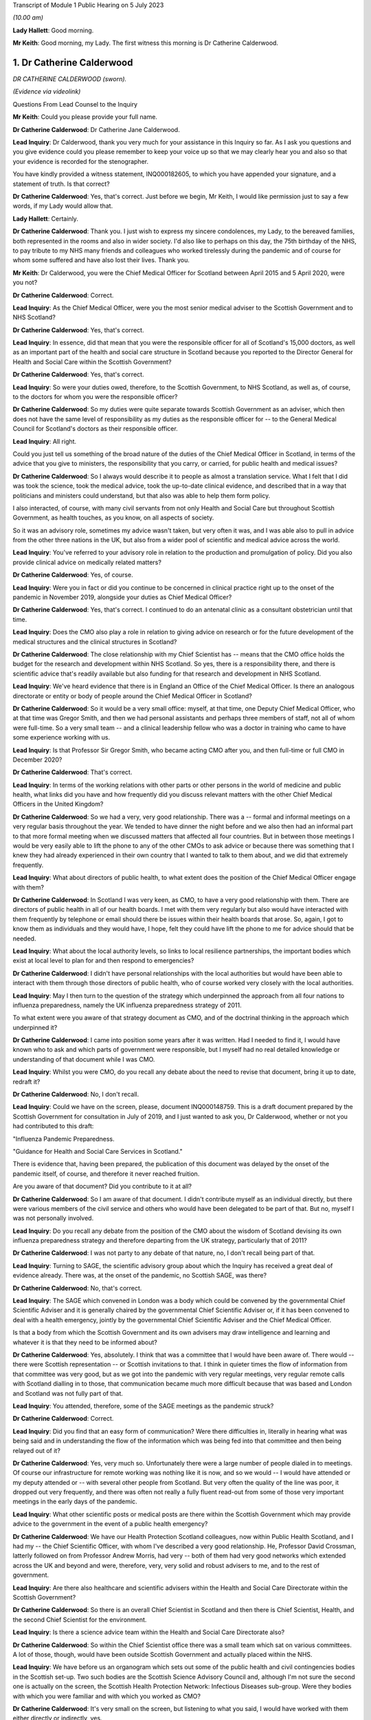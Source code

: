 Transcript of Module 1 Public Hearing on 5 July 2023

*(10.00 am)*

**Lady Hallett**: Good morning.

**Mr Keith**: Good morning, my Lady. The first witness this morning is Dr Catherine Calderwood.

1. Dr Catherine Calderwood
==========================

*DR CATHERINE CALDERWOOD (sworn).*

*(Evidence via videolink)*

Questions From Lead Counsel to the Inquiry

**Mr Keith**: Could you please provide your full name.

**Dr Catherine Calderwood**: Dr Catherine Jane Calderwood.

**Lead Inquiry**: Dr Calderwood, thank you very much for your assistance in this Inquiry so far. As I ask you questions and you give evidence could you please remember to keep your voice up so that we may clearly hear you and also so that your evidence is recorded for the stenographer.

You have kindly provided a witness statement, INQ000182605, to which you have appended your signature, and a statement of truth. Is that correct?

**Dr Catherine Calderwood**: Yes, that's correct. Just before we begin, Mr Keith, I would like permission just to say a few words, if my Lady would allow that.

**Lady Hallett**: Certainly.

**Dr Catherine Calderwood**: Thank you. I just wish to express my sincere condolences, my Lady, to the bereaved families, both represented in the rooms and also in wider society. I'd also like to perhaps on this day, the 75th birthday of the NHS, to pay tribute to my NHS many friends and colleagues who worked tirelessly during the pandemic and of course for whom some suffered and have also lost their lives. Thank you.

**Mr Keith**: Dr Calderwood, you were the Chief Medical Officer for Scotland between April 2015 and 5 April 2020, were you not?

**Dr Catherine Calderwood**: Correct.

**Lead Inquiry**: As the Chief Medical Officer, were you the most senior medical adviser to the Scottish Government and to NHS Scotland?

**Dr Catherine Calderwood**: Yes, that's correct.

**Lead Inquiry**: In essence, did that mean that you were the responsible officer for all of Scotland's 15,000 doctors, as well as an important part of the health and social care structure in Scotland because you reported to the Director General for Health and Social Care within the Scottish Government?

**Dr Catherine Calderwood**: Yes, that's correct.

**Lead Inquiry**: So were your duties owed, therefore, to the Scottish Government, to NHS Scotland, as well as, of course, to the doctors for whom you were the responsible officer?

**Dr Catherine Calderwood**: So my duties were quite separate towards Scottish Government as an adviser, which then does not have the same level of responsibility as my duties as the responsible officer for -- to the General Medical Council for Scotland's doctors as their responsible officer.

**Lead Inquiry**: All right.

Could you just tell us something of the broad nature of the duties of the Chief Medical Officer in Scotland, in terms of the advice that you give to ministers, the responsibility that you carry, or carried, for public health and medical issues?

**Dr Catherine Calderwood**: So I always would describe it to people as almost a translation service. What I felt that I did was took the science, took the medical advice, took the up-to-date clinical evidence, and described that in a way that politicians and ministers could understand, but that also was able to help them form policy.

I also interacted, of course, with many civil servants from not only Health and Social Care but throughout Scottish Government, as health touches, as you know, on all aspects of society.

So it was an advisory role, sometimes my advice wasn't taken, but very often it was, and I was able also to pull in advice from the other three nations in the UK, but also from a wider pool of scientific and medical advice across the world.

**Lead Inquiry**: You've referred to your advisory role in relation to the production and promulgation of policy. Did you also provide clinical advice on medically related matters?

**Dr Catherine Calderwood**: Yes, of course.

**Lead Inquiry**: Were you in fact or did you continue to be concerned in clinical practice right up to the onset of the pandemic in November 2019, alongside your duties as Chief Medical Officer?

**Dr Catherine Calderwood**: Yes, that's correct. I continued to do an antenatal clinic as a consultant obstetrician until that time.

**Lead Inquiry**: Does the CMO also play a role in relation to giving advice on research or for the future development of the medical structures and the clinical structures in Scotland?

**Dr Catherine Calderwood**: The close relationship with my Chief Scientist has -- means that the CMO office holds the budget for the research and development within NHS Scotland. So yes, there is a responsibility there, and there is scientific advice that's readily available but also funding for that research and development in NHS Scotland.

**Lead Inquiry**: We've heard evidence that there is in England an Office of the Chief Medical Officer. Is there an analogous directorate or entity or body of people around the Chief Medical Officer in Scotland?

**Dr Catherine Calderwood**: So it would be a very small office: myself, at that time, one Deputy Chief Medical Officer, who at that time was Gregor Smith, and then we had personal assistants and perhaps three members of staff, not all of whom were full-time. So a very small team -- and a clinical leadership fellow who was a doctor in training who came to have some experience working with us.

**Lead Inquiry**: Is that Professor Sir Gregor Smith, who became acting CMO after you, and then full-time or full CMO in December 2020?

**Dr Catherine Calderwood**: That's correct.

**Lead Inquiry**: In terms of the working relations with other parts or other persons in the world of medicine and public health, what links did you have and how frequently did you discuss relevant matters with the other Chief Medical Officers in the United Kingdom?

**Dr Catherine Calderwood**: So we had a very, very good relationship. There was a -- formal and informal meetings on a very regular basis throughout the year. We tended to have dinner the night before and we also then had an informal part to that more formal meeting when we discussed matters that affected all four countries. But in between those meetings I would be very easily able to lift the phone to any of the other CMOs to ask advice or because there was something that I knew they had already experienced in their own country that I wanted to talk to them about, and we did that extremely frequently.

**Lead Inquiry**: What about directors of public health, to what extent does the position of the Chief Medical Officer engage with them?

**Dr Catherine Calderwood**: In Scotland I was very keen, as CMO, to have a very good relationship with them. There are directors of public health in all of our health boards. I met with them very regularly but also would have interacted with them frequently by telephone or email should there be issues within their health boards that arose. So, again, I got to know them as individuals and they would have, I hope, felt they could have lift the phone to me for advice should that be needed.

**Lead Inquiry**: What about the local authority levels, so links to local resilience partnerships, the important bodies which exist at local level to plan for and then respond to emergencies?

**Dr Catherine Calderwood**: I didn't have personal relationships with the local authorities but would have been able to interact with them through those directors of public health, who of course worked very closely with the local authorities.

**Lead Inquiry**: May I then turn to the question of the strategy which underpinned the approach from all four nations to influenza preparedness, namely the UK influenza preparedness strategy of 2011.

To what extent were you aware of that strategy document as CMO, and of the doctrinal thinking in the approach which underpinned it?

**Dr Catherine Calderwood**: I came into position some years after it was written. Had I needed to find it, I would have known who to ask and which parts of government were responsible, but I myself had no real detailed knowledge or understanding of that document while I was CMO.

**Lead Inquiry**: Whilst you were CMO, do you recall any debate about the need to revise that document, bring it up to date, redraft it?

**Dr Catherine Calderwood**: No, I don't recall.

**Lead Inquiry**: Could we have on the screen, please, document INQ000148759. This is a draft document prepared by the Scottish Government for consultation in July of 2019, and I just wanted to ask you, Dr Calderwood, whether or not you had contributed to this draft:

"Influenza Pandemic Preparedness.

"Guidance for Health and Social Care Services in Scotland."

There is evidence that, having been prepared, the publication of this document was delayed by the onset of the pandemic itself, of course, and therefore it never reached fruition.

Are you aware of that document? Did you contribute to it at all?

**Dr Catherine Calderwood**: So I am aware of that document. I didn't contribute myself as an individual directly, but there were various members of the civil service and others who would have been delegated to be part of that. But no, myself I was not personally involved.

**Lead Inquiry**: Do you recall any debate from the position of the CMO about the wisdom of Scotland devising its own influenza preparedness strategy and therefore departing from the UK strategy, particularly that of 2011?

**Dr Catherine Calderwood**: I was not party to any debate of that nature, no, I don't recall being part of that.

**Lead Inquiry**: Turning to SAGE, the scientific advisory group about which the Inquiry has received a great deal of evidence already. There was, at the onset of the pandemic, no Scottish SAGE, was there?

**Dr Catherine Calderwood**: No, that's correct.

**Lead Inquiry**: The SAGE which convened in London was a body which could be convened by the governmental Chief Scientific Adviser and it is generally chaired by the governmental Chief Scientific Adviser or, if it has been convened to deal with a health emergency, jointly by the governmental Chief Scientific Adviser and the Chief Medical Officer.

Is that a body from which the Scottish Government and its own advisers may draw intelligence and learning and whatever it is that they need to be informed about?

**Dr Catherine Calderwood**: Yes, absolutely. I think that was a committee that I would have been aware of. There would -- there were Scottish representation -- or Scottish invitations to that. I think in quieter times the flow of information from that committee was very good, but as we got into the pandemic with very regular meetings, very regular remote calls with Scotland dialling in to those, that communication became much more difficult because that was based and London and Scotland was not fully part of that.

**Lead Inquiry**: You attended, therefore, some of the SAGE meetings as the pandemic struck?

**Dr Catherine Calderwood**: Correct.

**Lead Inquiry**: Did you find that an easy form of communication? Were there difficulties in, literally in hearing what was being said and in understanding the flow of the information which was being fed into that committee and then being relayed out of it?

**Dr Catherine Calderwood**: Yes, very much so. Unfortunately there were a large number of people dialed in to meetings. Of course our infrastructure for remote working was nothing like it is now, and so we would -- I would have attended or my deputy attended or -- with several other people from Scotland. But very often the quality of the line was poor, it dropped out very frequently, and there was often not really a fully fluent read-out from some of those very important meetings in the early days of the pandemic.

**Lead Inquiry**: What other scientific posts or medical posts are there within the Scottish Government which may provide advice to the government in the event of a public health emergency?

**Dr Catherine Calderwood**: We have our Health Protection Scotland colleagues, now within Public Health Scotland, and I had my -- the Chief Scientific Officer, with whom I've described a very good relationship. He, Professor David Crossman, latterly followed on from Professor Andrew Morris, had very -- both of them had very good networks which extended across the UK and beyond and were, therefore, very, very solid and robust advisers to me, and to the rest of government.

**Lead Inquiry**: Are there also healthcare and scientific advisers within the Health and Social Care Directorate within the Scottish Government?

**Dr Catherine Calderwood**: So there is an overall Chief Scientist in Scotland and then there is Chief Scientist, Health, and the second Chief Scientist for the environment.

**Lead Inquiry**: Is there a science advice team within the Health and Social Care Directorate also?

**Dr Catherine Calderwood**: So within the Chief Scientist office there was a small team which sat on various committees. A lot of those, though, would have been outside Scottish Government and actually placed within the NHS.

**Lead Inquiry**: We have before us an organogram which sets out some of the public health and civil contingencies bodies in the Scottish set-up. Two such bodies are the Scottish Science Advisory Council and, although I'm not sure the second one is actually on the screen, the Scottish Health Protection Network: Infectious Diseases sub-group. Were they bodies with which you were familiar and with which you worked as CMO?

**Dr Catherine Calderwood**: It's very small on the screen, but listening to what you said, I would have worked with them either directly or indirectly, yes.

**Lead Inquiry**: All right. Did there come a point in March of 2020 when you appreciated that the source of scientific and medical advice from SAGE -- or particularly, I should say, scientific advice from SAGE was inadequate for the purposes of the Scottish Government, in part for the practical reasons which you've identified, and therefore you set up, together with a colleague, Professor Andrew Morris, the Chief Scientific Adviser, a new group, the Covid-19 Advisory Group?

**Dr Catherine Calderwood**: Yes. So just to be clear, Professor Andrew Morris had been my Chief Scientist prior to the current Chief Scientist at the time, so I went back to my colleague, Andrew Morris, and asked him to set up a Covid-19 Advisory Group for Scotland, that's correct, in March 2020.

**Lead Inquiry**: What was the membership of that group?

**Dr Catherine Calderwood**: He pulled together a very wide-ranging group of people, actually, which in fact, and at my insistence, some of those people were people who had been quite openly, particularly in social media, critical of some of the responses to the pandemic up until that point, and I was very keen to have a very broad range of people, not just to have people who agreed with the government and the current thinking. I think that to be challenged and to have the opportunity for lively and -- particularly lively scientific debate is very important.

**Lead Inquiry**: Turning to the risk assessment process in Scotland, the evidence shows that whilst at UK level there is, now, an NSRA -- a National Security Risk Assessment -- process, that document and that process is recalibrated for Scottish purposes and from that process is drawn a Scottish Risk Assessment. Do you recall, as the CMO, having a hand in the drawing up, the drafting of that Scottish Risk Assessment?

**Dr Catherine Calderwood**: I would have been aware of that Scottish Risk Assessment but I did not have any hand in drawing that up, no. That would have been for civil servants.

**Lead Inquiry**: Are you surprised that, as the CMO, you weren't approached for your views in relation to how risks relating to health emergencies should be identified, managed and dealt with?

**Dr Catherine Calderwood**: I'm tempted to say a number of things in government surprised me, Mr Keith, but the -- on reading that risk assessment more clearly now, and with the benefit of hindsight, yes, I think that the CMO should not just have been copied in to documents of that sort of nature.

**Lead Inquiry**: You would expect now that the CMO is directly invited to comment on the substance of that process?

**Dr Catherine Calderwood**: Very much so.

**Lead Inquiry**: All right.

Exercise Iris in 2018 was an exercise with which you were familiar. It was a one-day tabletop exercise conducted in Scotland, and you refer to it in your witness statement at paragraph 7.

To what extent were the recommendations which came out of Exercise Iris implemented; do you recall?

**Dr Catherine Calderwood**: So I have had a chance to look at those, and my understanding is that several -- whilst several recommendations were implemented, there were several that were not, and then, perhaps ironically, some of those were in fact not continued with because staff were taken away from that implementation process in order to move into Covid-19 pandemic work.

**Lead Inquiry**: There were 13 actions which came out of Exercise Iris. Do you recall which of them, in broad terms, were the ones that were not ultimately implemented?

**Dr Catherine Calderwood**: The most important ones I believe, if I'm remembering correctly, were the information to boards about PPE and the distribution and also the fitting of :outline:`FFP3 masks`, and the encouragement that health boards would ensure that staff -- that they had not only had supplies of PPE but they also had done FFP mask fitting.

**Lead Inquiry**: Exercise Iris was designed to test Scotland's readiness for a MERS coronavirus outbreak. Do you recall whether or not those actions which came out of the exercise which were concerned with the drawing up of guidance for the HCID that is MERS coronavirus were dealt with? Do you recall whether that was an area that was also not fully implemented?

**Dr Catherine Calderwood**: In my subsequent -- I wouldn't recall at the time, but in my reading subsequently, that's correct, that those -- that guidance was not fully implemented.

**Lead Inquiry**: I want to ask you some questions now, please, about your understanding generally of the United Kingdom science advisory system and the scientific and research base from which we benefitted on the onset of the pandemic.

Is it your view that, in order to be as well prepared as we may be for the future, it's vital that our research base, our scientific advisory structure, is not unravelled in any way, but is maintained in order to prepare for the next pandemic?

**Dr Catherine Calderwood**: I think that there are many things that we have learned already in what was done: our extraordinary vaccine production in this country, our incredibly rapid assimilation of data, of studies that have continued, and our much, much better co-operation and collaboration across the UK but also, very importantly, with other countries across the world. There is, and there is already in my view, a tendency to move back to type, and that is happening to some extent within the NHS already, so that some of the improvements that were made and practical changes are gradually already slipping back to the old ways. I think it would be of paramount importance that we do not slip backwards in those scientific advances that you have discussed, in particular those -- the data collection, the digital infrastructure, the innovation and the co-ordination and, in particular, collaboration with other countries, because certainly my feeling is that we didn't learn from countries where SARS and MERS had been an issue, we were late and slow and there wasn't a co-ordinated or formal way in which to communicate with other countries where we could have learned more rapidly.

So to untangle that -- or, sorry, unravel that at this stage, I think would make a big difference in our -- to our detriment if there was to be another pandemic.

**Lead Inquiry**: Just identifying and looking for a moment at each of those broad areas, Dr Calderwood, in relation to data, it's apparent that during the course of the pandemic a significant number of very sophisticated data gathering exercises or processes were put into place, from the SIREN study of healthcare workers, the ONS COVID-19 Infection Survey, the Vivaldi survey in relation to care homes, there was then also the COVID Symptom Study, there was the whole process by which the RECOVERY Trial process was put in place which led to the discovery of the benefits of dexamethasone.

Are those surveys or at least the structures which underpin those surveys and that trial work being started to be unravelled or are they all still in place, do you know?

**Dr Catherine Calderwood**: I would sincerely hope they are all still in place. I don't know the detail. I wouldn't be close enough to say if there's a concern there about those being unravelled.

**Lead Inquiry**: All right. You mentioned research and the research base in the United Kingdom. What about the clinical advances which have been made? Presumably the clinical developments which took place during the course of Covid are still in place, because that learning and that knowledge continues to exist. Is there anything you want to say about that aspect of it?

**Dr Catherine Calderwood**: I think that even us here speaking remotely, that has been a huge advantage to people being able to be consulted. If you look at a country like Scotland, with a lot of long distances for people to travel, that's made a huge difference. The risk -- risks that we believed in not seeing people face to face have probably to some extent been mitigated against, and I would like to see that our advances that we've done, both in this sort of remote working but also in some of the less invasive testing that can be done and interpreted remotely, that we continue in our NHS to use where we were forced, I suppose, into situations by the pandemic, that actually some of these have ended up being huge improvements in patient care, and that those continue.

**Lead Inquiry**: It is obvious that, along with all your colleagues, one of the greatest problems faced by scientists and healthcare specialists and administrators during the onset of the pandemic was the need to scale up the diagnostic testing and the contact tracing systems in light of the pandemic. Practically, what capabilities, in your view, need to be maintained to ensure that in future there can be a much better process by which our facilities and our procedures can be scaled up to deal with the likely numbers from the next severe pandemic?

**Dr Catherine Calderwood**: I suppose if -- and if I can give you then the example I've alluded to, are other countries. So eventually, in March of 2020, I had a very, very helpful meeting with the Chief Medical Officer of Singapore, who I happen to know, so that was through an informal contact. He and many of his staff and our staff in the Scottish Government met together remotely, and what really struck me was that they had had a taskforce which had sat dormant following their outbreaks -- outbreak of SARS, and that taskforce had within it the capabilities similar to what you are discussing here. They were able to immediately mobilise that and did so way back in November 2019. It is that sort of example and that sort of, I suppose, capability that we could easily keep dormant, that we could easily have exercises that enabled those to be immediately re-instigated and that the capabilities could then be spread, mitigating, to some extent, against another pathogen which spreads as rapidly as Covid-19.

**Lead Inquiry**: In your field of clinical medicine, how does one ensure that healthcare specialists and the health system remains well prepared for a future unknown contingent hazard whilst at the same time having to deal with the more immediate, the more practical day-to-day demands and health emergencies which all clinicians are faced with? How can you keep the system at a high state of readiness when it has to deal with the day-to-day reality of running a healthcare system? How do we deal with that?

**Dr Catherine Calderwood**: I think that's extremely, extremely difficult. Our NHS is at the moment working at or if not beyond full capacity at all times. If you take my own area, the labour ward, the babies keep coming, day and night, and we don't have the luxury of saying, "There's going to be an exercise, we're going to send six of you for mask fitting", for example. We haven't got the luxury of being able to have six spare midwives who could then go off to do that exercise. What we do do is exercises that are relevant and pertinent to the emergencies that might happen on a labour ward. Very engaged staff, those drills happen extremely frequently because we need to be slick, but it's very difficult, without increased capacity within the NHS, to think how we could ever have exercises that would be -- well, able to free up staff for a start, but also that we would be able to run exercises where staff could become engaged, because they are unable, certainly at the moment, to leave work that is prescient and the emergencies that are sitting facing them that minute, that day, especially when it's something that's, one, an unknown, and, secondarily, the timing is unknown. To engage people in something that may or may not happen in several years' time is always going to be very, very difficult in a hard-pressed system.

**Lead Inquiry**: As the CMO, Dr Calderwood, you must have given that conundrum a great deal of anxious consideration.

**Dr Catherine Calderwood**: Absolutely.

**Lead Inquiry**: You are, of course, aware of the need to ensure that Scotland was prepared for whatever health emergency might eventuate for pandemic outbreak and so on and so forth. Where does the answer lie? Is it in having an obvious, clear, transparent process by which the right people are made to exercise and to train for the relevant and correct future risks?

**Dr Catherine Calderwood**: Again, if I take you back to Singapore, they have some flex in the system. There's some slack, some flex, so that the taskforce -- which is run by different people with different skills, but that there would then be exercises, who would be able to take, for example, midwives from the labour ward, because not every midwife is needed at every second for their own emergencies.

So I think the planning there and the potential needs to be built into our capacity in the NHS in Scotland.

**Mr Keith**: Thank you very much.

My Lady, you have you've granted permission --

**Lady Hallett**: Just before you do, I just have one question.

**Mr Keith**: Yes, I'm so sorry.

Questions From the Chair

**Lady Hallett**: Dr Calderwood, you mentioned that there's a tendency to slip back into old ways, and I think you suggested there were examples of it happening in the NHS. Do you have any examples of where, instead of learning from the pandemic, we've slipped back into old ways?

**Dr Catherine Calderwood**: So, for example, in the pandemic 60% of orthopaedic outpatients were either not done at all in fact or done remotely. That suited everybody. It suited the patients, who didn't want to come to hospital just to be told they were all right, because they already knew they were all right, and it also suited the hospital capacity. We're already seeing signs of the, "Well, we'll just see them this once", or ... so there's a drift where actually we had -- risks were mitigated against, people could telephone if they were concerned, it wasn't that people weren't being seen who needed to be, and I see that that gradual drift will move into other areas. But it's already happening.

**Lady Hallett**: Thank you.

**Mr Keith**: My Lady, you've granted permission to Covid-19 Bereaved Families for Justice United Kingdom to ask five minutes' worth of questions, and five minutes also to Scottish Covid-19 Bereaved Families for Justice.

**Lady Hallett**: Thank you.

**Mr Keith**: Two topics.

**Lady Hallett**: Ms Munroe.

Questions From Ms Munroe KC

**Ms Munroe**: Thank you, my Lady.

Dr Calderwood, can you hear and see me?

**Dr Catherine Calderwood**: I can hear you, I can't see you at the moment, no. I can see you now.

**Ms Munroe KC**: Thank you very much. My name is Allison Munroe and I ask questions on behalf of Covid-19 Bereaved Families for Justice UK. Just a few questions, please, Dr Calderwood, in relation to data collection and analysis in Scotland.

Now, to put those into context for you, the Inquiry has heard some evidence already about the importance of data collection, in particular from professors Sir Chris Whitty and Sir Patrick Vallance. I don't know, Dr Calderwood, have you had an opportunity to see or read their evidence?

**Dr Catherine Calderwood**: No, I'm afraid I haven't.

**Ms Munroe KC**: Well, literally in a few sentences, the important takeaways for Professor Sir Patrick Vallance were that data is important for decision-making, ie the planning phases, and that the paucity of data at the start of the pandemic led to problems, "you were flying more blind than [one] would [like] to", and for both of them an important takeaway was that the gathering of basic data, such as how many people are in hospital and how many are in intensive care, assist in order to evaluate the spread and who is likely to be most at risk, and that is of fundamental importance during the course of a pandemic.

Would you agree with all of that?

**Dr Catherine Calderwood**: It's absolutely true to say that our data was -- there was a paucity of data, absolutely, and that very, very clear -- at the beginning, when we were struggling with our decision-making, that lack of data really, really affected how rapidly and also how effectively we could make those decisions.

**Ms Munroe KC**: Thank you.

Professor Woolhouse, who will be giving evidence in fact later today, makes reference to the Early Pandemic Evaluation and Enhanced Surveillance of Covid-19, better known as the EAVE study, which was led by Professor Aziz Sheikh, at Edinburgh University. He references that, Professor Woolhouse, in his statement, saying that it was one of the notable success stories that came out of the pandemic, and that effectively Professor Aziz and his team linked demographic and near realtime clinical data from almost the entire population of Scotland and monitored it on a daily, weekly basis, looking at the progress of Covid, and evaluated the effectiveness of therapeutic interventions in approximately 5.4 million individuals registered in general practices across Scotland.

Professor Woolhouse also says this, though, at paragraph 21 of his statement, and there is no need to bring it up:

"Issues with data access had been raised repeatedly by me and others prior to 2020. For example, as part of a correspondence with the office of the then CMO Scotland, I wrote in May 2018: 'My personal view is that the system for accessing health data in Scotland is terminally dysfunctional ... This is a hugely disappointing state of affairs and one that urgently needs attention. I dread to think of the consequences if we ever find ourselves facing a health emergency such as pandemic influenza'."

Dr Calderwood, do you accept that Professor Woolhouse repeatedly raised that particular issue before 2020?

**Dr Catherine Calderwood**: I'm interested to hear of that email. I'm afraid at the moment I don't recall receiving and reading that, but I would be absolutely very, very happy to have that email looked at and see what my response to that was at the time and what actions I took when Professor Woolhouse wrote to me.

**Ms Munroe KC**: That sort of answers my next question, then, whether it had been raised personally with you. You don't recall the email; do you recall any occasions when Professor Woolhouse raised this issue personally with you?

**Dr Catherine Calderwood**: Professor Woolhouse emailed in, I think, February of 2020 and did visit me personally in my office, I think in February or March 2020, I do recall those meetings.

**Ms Munroe KC**: Was this issue of data, the paucity of data collection and analysis, raised with you, and if so what was your response?

**Dr Catherine Calderwood**: I don't recall the specifics of the paucity of data being raised. I do recall that he talked to me about modelling of the coronavirus and what that -- effects that might have in the community and how we might need to react to it.

**Ms Munroe KC**: Thank you.

Finally, then, another reference, Professor Crossman, you've mentioned him already today. My Lady, for reference purposes, we don't need to bring it up, but his statement is INQ000185342, paragraph 14 of that statement, Professor Crossman says that data collection and analysis was distributed between Public Health Scotland, Scottish Government analysts and the Chief Statistician in Scotland, and he suggests that "a single unified data source for information, analysis and research might be a desirable aim".

My question, Dr Calderwood, is this: to what extent was this issue of data collection and analysis considered prior to the formation of Public Health Scotland?

**Dr Catherine Calderwood**: So, again, I wouldn't have been personally involved in those conversations but I have to say that I agree with Professor Crossman, and one of the frustrations I think, as CMO, and in talking to him, was that complexity of data access and data collaboration in a small country. We should be able to use, as you've quite rightly illustrated with the EAVE study -- and which then of course was very rapidly mobilised into the EAVE II study -- and I know that was a frustration not only from myself and my Chief Scientist at the time but from many people in research and development in the NHS in Scotland.

**Ms Munroe**: Thank you very much, Dr Calderwood.

My Lady, thank you, those are my questions.

**Lady Hallett**: Thank you very much, Ms Munroe.

Ms Mitchell.

Questions From Ms Mitchell KC

**Ms Mitchell**: My Lady, I hesitate to contradict my learned friend, but I think we have been given ten minutes. I don't think we'll take that long, but lest anyone thinks that I'm overstaying my welcome asking questions.

Dr Calderwood, can you hear me and see me?

**Dr Catherine Calderwood**: Yes, I can, thank you, Ms Mitchell.

**Ms Mitchell KC**: Dr Calderwood, in your statement, we don't need to bring it up, but for purposes of the record it's INQ000182605, page 3, paragraph 8, you say:

"These regular pandemic preparedness exercises are key policies in this context and formed the roadmap for dealing with a pandemic. These policies were part of a four-nation approach to the threat of a pandemic to ensure that expert knowledge and experience was shared across the four nations ..."

Now, what I want to ask you about really is two particular areas of the four nations approach. One, the experience and the sharing of that experience; and, two, the sharing of expert knowledge.

First, I understand from reading the disclosure that you delegated Professor Sir Gregor Smith, the Deputy CMO, to attend Exercise Cygnus; is that correct?

**Dr Catherine Calderwood**: Yes, that's correct.

**Ms Mitchell KC**: Presumably, given the importance of that, after he went to that he would come back and debrief you, talk about the issues, that sort of thing?

**Dr Catherine Calderwood**: So that's not my recollection, Ms Mitchell. What -- with the CMO, I suppose, the delegation to somebody as competent as Professor Sir Gregor Smith, had there been any particular issues or concerns I would have expected to have a briefing on that, but when I was delegating him to attend such a meeting, I would not necessarily have had a detailed read-out, no.

**Ms Mitchell KC**: Do you recall any issues being raised with you in that manner?

**Dr Catherine Calderwood**: I don't, no.

**Ms Mitchell KC**: I wonder if we can have a look at, on the screen, Inquiry statement INQ000006210 and that's a one-page document.

I'm just waiting until it comes up on the screen.

**Dr Catherine Calderwood**: Could I have that zoomed a little larger? I can't see that. Thank you.

**Ms Mitchell KC**: Yes, certainly.

**Dr Catherine Calderwood**: Thank you.

**Ms Mitchell KC**: What I'm going to ask you to look at is the paragraph which starts:

"Whilst DAs found the discussions on the escalation ..."

Thank you very much, it's been highlighted for you.

"Whilst DAs found the discussions on the escalation of contingency plans useful, there was a feeling that the issues raised, particularly in population-based triage, were rushed and not widely shared prior to the exercise. As a result, DAs felt they were not able to contribute as much as they would have liked."

Now, this is a document which is a Civil Contingencies Secretariat round table with devolved administrations post Exercise Cygnus. Do you recognise any of the views shared there in respect of Exercise Cygnus?

**Dr Catherine Calderwood**: Not in respect of Exercise Cygnus, no, I don't, Ms Mitchell.

**Ms Mitchell KC**: Would you have expected that to be shared with you, had it been the view of those representing Scotland, ie Professor Sir Gregor Smith?

**Dr Catherine Calderwood**: So if I may answer with a slightly longer ... so sometimes these large four nation meetings, with a lot of people attending them, and depending on how many people are in the room or how much is done remotely, I think that that sentence about the DAs feeling that they couldn't contribute or that there was rushed ... what's the word? That there was rushed -- a shorter time left for the DAs often at the end of the meeting or that they didn't feel always that they would have their voices heard. So that is my experience of some, not all, very much not all, of some meetings of this nature.

I don't, as I've said already, recall this specifically, reading this or this being alerted to me about Operation Cygnus, no.

**Ms Mitchell KC**: Thank you.

Moving on, we've heard about your close working relationship with the CMOs for the nations. I want to ask you about sharing expert knowledge with the devolved administrations in relation to Exercise Cygnus.

I wonder if I could have on the screen INQ000006129, Inquiry document. This is a COBR meeting notice, and in that at bullet point 4 it was noted that:

"Public Health England and GO-Science to share modelling on the projected use of antivirals with the Devolved Administrations."

Were you aware of that sharing process going to happen?

**Dr Catherine Calderwood**: No, I'm not aware of the detail.

**Ms Mitchell KC**: Okay.

We've heard that you've given indication of practical difficulties in communication with SAGE, literally our wifi, which even in this Inquiry doesn't seem to have necessarily held up so well from Scotland.

What I would like to know, Dr Calderwood: was there a formal system for sharing the knowledge and information, to share that expertise and knowledge, as between the UK and devolved administration?

I understand you had a good relationship with other CMOs, but what I'm wondering was: was there a structure underlying that where we could be sure we were getting the relevant information?

**Dr Catherine Calderwood**: I do believe so. So I believe that after these sort of UK exercises that civil servants would have taken that, the outputs, and those would be shared with civil servants in the other nations, yes.

**Ms Mitchell KC**: Were you the recipient of that sharing?

**Dr Catherine Calderwood**: I may have been copied in, I may not have been, I'm afraid I don't recall.

**Ms Mitchell**: No further questions.

**Lady Hallett**: Thank you very much, Ms Mitchell.

Thank you very much, Dr Calderwood, thank you for joining us.

**The Witness**: Thank you.

*(The witness withdrew)*

**Mr Keith**: My Lady, the next witness is Professor Jim McManus, please.

